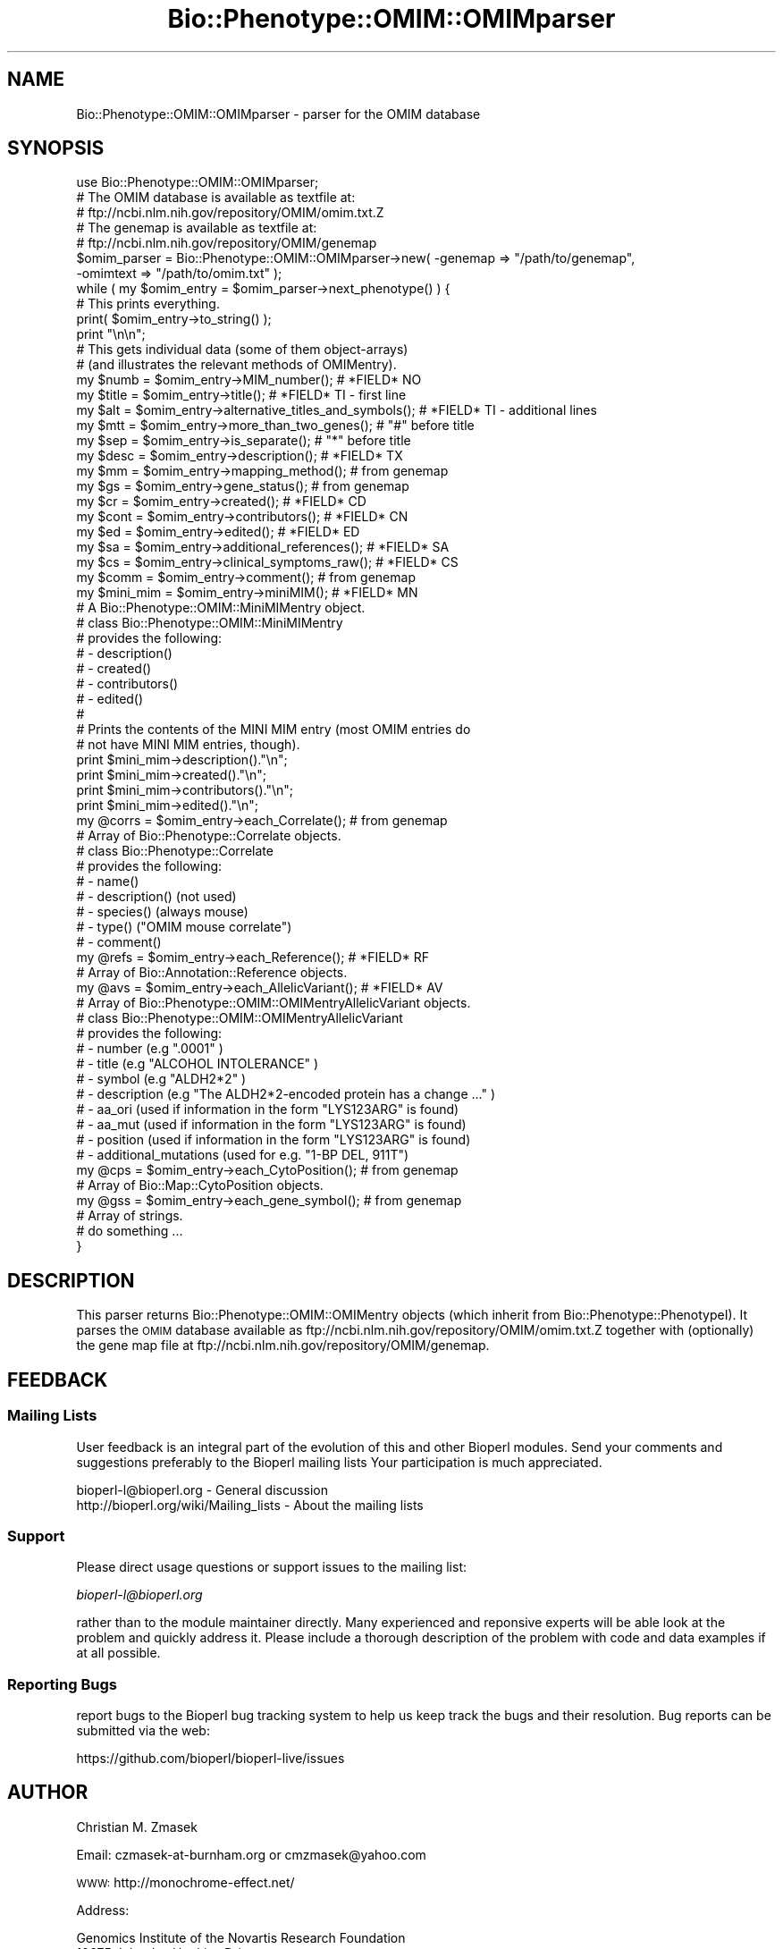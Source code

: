 .\" Automatically generated by Pod::Man 2.27 (Pod::Simple 3.28)
.\"
.\" Standard preamble:
.\" ========================================================================
.de Sp \" Vertical space (when we can't use .PP)
.if t .sp .5v
.if n .sp
..
.de Vb \" Begin verbatim text
.ft CW
.nf
.ne \\$1
..
.de Ve \" End verbatim text
.ft R
.fi
..
.\" Set up some character translations and predefined strings.  \*(-- will
.\" give an unbreakable dash, \*(PI will give pi, \*(L" will give a left
.\" double quote, and \*(R" will give a right double quote.  \*(C+ will
.\" give a nicer C++.  Capital omega is used to do unbreakable dashes and
.\" therefore won't be available.  \*(C` and \*(C' expand to `' in nroff,
.\" nothing in troff, for use with C<>.
.tr \(*W-
.ds C+ C\v'-.1v'\h'-1p'\s-2+\h'-1p'+\s0\v'.1v'\h'-1p'
.ie n \{\
.    ds -- \(*W-
.    ds PI pi
.    if (\n(.H=4u)&(1m=24u) .ds -- \(*W\h'-12u'\(*W\h'-12u'-\" diablo 10 pitch
.    if (\n(.H=4u)&(1m=20u) .ds -- \(*W\h'-12u'\(*W\h'-8u'-\"  diablo 12 pitch
.    ds L" ""
.    ds R" ""
.    ds C` ""
.    ds C' ""
'br\}
.el\{\
.    ds -- \|\(em\|
.    ds PI \(*p
.    ds L" ``
.    ds R" ''
.    ds C`
.    ds C'
'br\}
.\"
.\" Escape single quotes in literal strings from groff's Unicode transform.
.ie \n(.g .ds Aq \(aq
.el       .ds Aq '
.\"
.\" If the F register is turned on, we'll generate index entries on stderr for
.\" titles (.TH), headers (.SH), subsections (.SS), items (.Ip), and index
.\" entries marked with X<> in POD.  Of course, you'll have to process the
.\" output yourself in some meaningful fashion.
.\"
.\" Avoid warning from groff about undefined register 'F'.
.de IX
..
.nr rF 0
.if \n(.g .if rF .nr rF 1
.if (\n(rF:(\n(.g==0)) \{
.    if \nF \{
.        de IX
.        tm Index:\\$1\t\\n%\t"\\$2"
..
.        if !\nF==2 \{
.            nr % 0
.            nr F 2
.        \}
.    \}
.\}
.rr rF
.\"
.\" Accent mark definitions (@(#)ms.acc 1.5 88/02/08 SMI; from UCB 4.2).
.\" Fear.  Run.  Save yourself.  No user-serviceable parts.
.    \" fudge factors for nroff and troff
.if n \{\
.    ds #H 0
.    ds #V .8m
.    ds #F .3m
.    ds #[ \f1
.    ds #] \fP
.\}
.if t \{\
.    ds #H ((1u-(\\\\n(.fu%2u))*.13m)
.    ds #V .6m
.    ds #F 0
.    ds #[ \&
.    ds #] \&
.\}
.    \" simple accents for nroff and troff
.if n \{\
.    ds ' \&
.    ds ` \&
.    ds ^ \&
.    ds , \&
.    ds ~ ~
.    ds /
.\}
.if t \{\
.    ds ' \\k:\h'-(\\n(.wu*8/10-\*(#H)'\'\h"|\\n:u"
.    ds ` \\k:\h'-(\\n(.wu*8/10-\*(#H)'\`\h'|\\n:u'
.    ds ^ \\k:\h'-(\\n(.wu*10/11-\*(#H)'^\h'|\\n:u'
.    ds , \\k:\h'-(\\n(.wu*8/10)',\h'|\\n:u'
.    ds ~ \\k:\h'-(\\n(.wu-\*(#H-.1m)'~\h'|\\n:u'
.    ds / \\k:\h'-(\\n(.wu*8/10-\*(#H)'\z\(sl\h'|\\n:u'
.\}
.    \" troff and (daisy-wheel) nroff accents
.ds : \\k:\h'-(\\n(.wu*8/10-\*(#H+.1m+\*(#F)'\v'-\*(#V'\z.\h'.2m+\*(#F'.\h'|\\n:u'\v'\*(#V'
.ds 8 \h'\*(#H'\(*b\h'-\*(#H'
.ds o \\k:\h'-(\\n(.wu+\w'\(de'u-\*(#H)/2u'\v'-.3n'\*(#[\z\(de\v'.3n'\h'|\\n:u'\*(#]
.ds d- \h'\*(#H'\(pd\h'-\w'~'u'\v'-.25m'\f2\(hy\fP\v'.25m'\h'-\*(#H'
.ds D- D\\k:\h'-\w'D'u'\v'-.11m'\z\(hy\v'.11m'\h'|\\n:u'
.ds th \*(#[\v'.3m'\s+1I\s-1\v'-.3m'\h'-(\w'I'u*2/3)'\s-1o\s+1\*(#]
.ds Th \*(#[\s+2I\s-2\h'-\w'I'u*3/5'\v'-.3m'o\v'.3m'\*(#]
.ds ae a\h'-(\w'a'u*4/10)'e
.ds Ae A\h'-(\w'A'u*4/10)'E
.    \" corrections for vroff
.if v .ds ~ \\k:\h'-(\\n(.wu*9/10-\*(#H)'\s-2\u~\d\s+2\h'|\\n:u'
.if v .ds ^ \\k:\h'-(\\n(.wu*10/11-\*(#H)'\v'-.4m'^\v'.4m'\h'|\\n:u'
.    \" for low resolution devices (crt and lpr)
.if \n(.H>23 .if \n(.V>19 \
\{\
.    ds : e
.    ds 8 ss
.    ds o a
.    ds d- d\h'-1'\(ga
.    ds D- D\h'-1'\(hy
.    ds th \o'bp'
.    ds Th \o'LP'
.    ds ae ae
.    ds Ae AE
.\}
.rm #[ #] #H #V #F C
.\" ========================================================================
.\"
.IX Title "Bio::Phenotype::OMIM::OMIMparser 3pm"
.TH Bio::Phenotype::OMIM::OMIMparser 3pm "2014-08-23" "perl v5.18.2" "User Contributed Perl Documentation"
.\" For nroff, turn off justification.  Always turn off hyphenation; it makes
.\" way too many mistakes in technical documents.
.if n .ad l
.nh
.SH "NAME"
Bio::Phenotype::OMIM::OMIMparser \- parser for the OMIM database
.SH "SYNOPSIS"
.IX Header "SYNOPSIS"
.Vb 1
\&  use Bio::Phenotype::OMIM::OMIMparser;
\&
\&  # The OMIM database is available as textfile at:
\&  # ftp://ncbi.nlm.nih.gov/repository/OMIM/omim.txt.Z
\&  # The genemap is available as textfile at:
\&  # ftp://ncbi.nlm.nih.gov/repository/OMIM/genemap
\&
\&  $omim_parser = Bio::Phenotype::OMIM::OMIMparser\->new( \-genemap  => "/path/to/genemap",
\&                                                        \-omimtext => "/path/to/omim.txt" );
\&
\&  while ( my $omim_entry = $omim_parser\->next_phenotype() ) {
\&    # This prints everything.
\&    print( $omim_entry\->to_string() );
\&    print "\en\en";
\&
\&    # This gets individual data (some of them object\-arrays)
\&    # (and illustrates the relevant methods of OMIMentry).
\&    my $numb  = $omim_entry\->MIM_number();                     # *FIELD* NO
\&    my $title = $omim_entry\->title();                          # *FIELD* TI \- first line
\&    my $alt   = $omim_entry\->alternative_titles_and_symbols(); # *FIELD* TI \- additional lines
\&    my $mtt   = $omim_entry\->more_than_two_genes();            # "#" before title
\&    my $sep   = $omim_entry\->is_separate();                    # "*" before title
\&    my $desc  = $omim_entry\->description();                    # *FIELD* TX
\&    my $mm    = $omim_entry\->mapping_method();                 # from genemap
\&    my $gs    = $omim_entry\->gene_status();                    # from genemap
\&    my $cr    = $omim_entry\->created();                        # *FIELD* CD
\&    my $cont  = $omim_entry\->contributors();                   # *FIELD* CN
\&    my $ed    = $omim_entry\->edited();                         # *FIELD* ED
\&    my $sa    = $omim_entry\->additional_references();          # *FIELD* SA
\&    my $cs    = $omim_entry\->clinical_symptoms_raw();              # *FIELD* CS
\&    my $comm  = $omim_entry\->comment();                        # from genemap
\&
\&    my $mini_mim   = $omim_entry\->miniMIM();                   # *FIELD* MN
\&      # A Bio::Phenotype::OMIM::MiniMIMentry object.
\&      # class Bio::Phenotype::OMIM::MiniMIMentry
\&      # provides the following:
\&      # \- description()
\&      # \- created()
\&      # \- contributors()
\&      # \- edited() 
\&      #
\&    # Prints the contents of the MINI MIM entry (most OMIM entries do
\&    # not have MINI MIM entries, though).
\&    print $mini_mim\->description()."\en";
\&    print $mini_mim\->created()."\en";
\&    print $mini_mim\->contributors()."\en";
\&    print $mini_mim\->edited()."\en";
\&
\&    my @corrs      = $omim_entry\->each_Correlate();            # from genemap
\&      # Array of Bio::Phenotype::Correlate objects.
\&      # class Bio::Phenotype::Correlate
\&      # provides the following:
\&      # \- name()
\&      # \- description() (not used)
\&      # \- species() (always mouse)
\&      # \- type() ("OMIM mouse correlate")
\&      # \- comment() 
\&
\&    my @refs       = $omim_entry\->each_Reference();            # *FIELD* RF
\&      # Array of Bio::Annotation::Reference objects.
\&
\&
\&    my @avs        = $omim_entry\->each_AllelicVariant();       # *FIELD* AV
\&      # Array of Bio::Phenotype::OMIM::OMIMentryAllelicVariant objects.
\&      # class Bio::Phenotype::OMIM::OMIMentryAllelicVariant
\&      # provides the following:
\&      # \- number (e.g ".0001" )
\&      # \- title (e.g "ALCOHOL INTOLERANCE" )
\&      # \- symbol (e.g "ALDH2*2" )
\&      # \- description (e.g "The ALDH2*2\-encoded protein has a change ..." )
\&      # \- aa_ori  (used if information in the form "LYS123ARG" is found)
\&      # \- aa_mut (used if information in the form "LYS123ARG" is found)
\&      # \- position (used if information in the form "LYS123ARG" is found)
\&      # \- additional_mutations (used for e.g. "1\-BP DEL, 911T")
\&
\&    my @cps        = $omim_entry\->each_CytoPosition();         # from genemap
\&      # Array of Bio::Map::CytoPosition objects.
\&
\&    my @gss        = $omim_entry\->each_gene_symbol();          # from genemap
\&      # Array of strings.
\&
\&    # do something ...
\&  }
.Ve
.SH "DESCRIPTION"
.IX Header "DESCRIPTION"
This parser returns Bio::Phenotype::OMIM::OMIMentry objects
(which inherit from Bio::Phenotype::PhenotypeI).
It parses the \s-1OMIM\s0 database available as 
ftp://ncbi.nlm.nih.gov/repository/OMIM/omim.txt.Z 
together with (optionally) the gene map file at
ftp://ncbi.nlm.nih.gov/repository/OMIM/genemap.
.SH "FEEDBACK"
.IX Header "FEEDBACK"
.SS "Mailing Lists"
.IX Subsection "Mailing Lists"
User feedback is an integral part of the evolution of this and other
Bioperl modules. Send your comments and suggestions preferably to the 
Bioperl mailing lists  Your participation is much appreciated.
.PP
.Vb 2
\&  bioperl\-l@bioperl.org                  \- General discussion
\&  http://bioperl.org/wiki/Mailing_lists  \- About the mailing lists
.Ve
.SS "Support"
.IX Subsection "Support"
Please direct usage questions or support issues to the mailing list:
.PP
\&\fIbioperl\-l@bioperl.org\fR
.PP
rather than to the module maintainer directly. Many experienced and 
reponsive experts will be able look at the problem and quickly 
address it. Please include a thorough description of the problem 
with code and data examples if at all possible.
.SS "Reporting Bugs"
.IX Subsection "Reporting Bugs"
report bugs to the Bioperl bug tracking system to help us keep track
the bugs and their resolution.  Bug reports can be submitted via the
web:
.PP
.Vb 1
\&  https://github.com/bioperl/bioperl\-live/issues
.Ve
.SH "AUTHOR"
.IX Header "AUTHOR"
Christian M. Zmasek
.PP
Email: czmasek\-at\-burnham.org  or  cmzmasek@yahoo.com
.PP
\&\s-1WWW:  \s0 http://monochrome\-effect.net/
.PP
Address:
.PP
.Vb 3
\&  Genomics Institute of the Novartis Research Foundation
\&  10675 John Jay Hopkins Drive
\&  San Diego, CA 92121
.Ve
.SH "APPENDIX"
.IX Header "APPENDIX"
The rest of the documentation details each of the object
methods. Internal methods are usually preceded with a _
.SS "new"
.IX Subsection "new"
.Vb 7
\& Title   : new
\& Usage   : $omim_parser = Bio::Phenotype::OMIM::OMIMparser\->new( \-genemap  => "/path/to/genemap",
\&                                                                 \-omimtext => "/path/to/omim.txt" );                      
\& Function: Creates a new OMIMparser.
\& Returns : A new OMIMparser object.
\& Args    : \-genemap  => the genemap file name (optional)
\&           \-omimtext => the omim text file name
.Ve
.SS "next_phenotype"
.IX Subsection "next_phenotype"
.Vb 8
\& Title   : next_phenotype()
\& Usage   : while ( my $omim_entry = $omim_parser\->next_phenotype() ) {
\&               # do something with $omim_entry
\&           }    
\& Function: Returns an Bio::Phenotype::OMIM::OMIMentry or
\&           undef once the end of the omim text file is reached.
\& Returns : A Bio::Phenotype::OMIM::OMIMentry.
\& Args    :
.Ve
.SS "init"
.IX Subsection "init"
.Vb 5
\& Title   : init()
\& Usage   : $omim_parser\->init();   
\& Function: Initializes this OMIMparser to all "".
\& Returns : 
\& Args    :
.Ve
.SS "genemap_file_name"
.IX Subsection "genemap_file_name"
.Vb 5
\& Title   : genemap_file_name
\& Usage   : $omimparser\->genemap_file_name( "genemap" );
\& Function: Set/get for the genemap file name.
\& Returns : The genemap file name [string].
\& Args    : The genemap file name [string] (optional).
.Ve
.SS "omimtxt_file_name"
.IX Subsection "omimtxt_file_name"
.Vb 5
\& Title   : omimtxt_file_name
\& Usage   : $omimparser\->omimtxt_file_name( "omim.txt" );
\& Function: Set/get for the omim text file name.
\& Returns : The the omim text file name [string].
\& Args    : The the omim text file name [string] (optional).
.Ve
